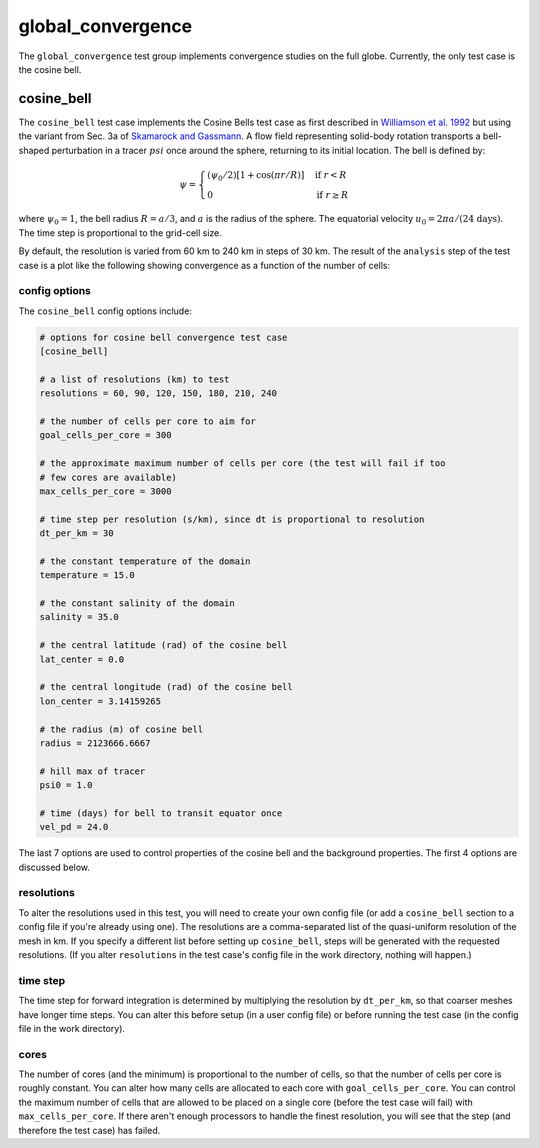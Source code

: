 .. _ocean_global_convergence:

global_convergence
==================

The ``global_convergence`` test group implements convergence studies on the
full globe.  Currently, the only test case is the cosine bell.

.. _ocean_global_convergence_cosine_bell:

cosine_bell
-----------

The ``cosine_bell`` test case implements the Cosine Bells test case as first
described in `Williamson et al. 1992 <https://doi.org/10.1016/S0021-9991(05)80016-6>`_
but using the variant from Sec. 3a of
`Skamarock and Gassmann <https://doi.org/10.1175/MWR-D-10-05056.1>`_.  A flow
field representing solid-body rotation transports a bell-shaped perturbation
in a tracer :math:`psi` once around the sphere, returning to its initial
location.  The bell is defined by:

.. math::

    \psi =
        \begin{cases}
            \left( \psi_0/2 \right) \left[ 1 + \cos(\pi r/R )\right] &
                \text{if } r < R \\
            0 & \text{if } r \ge R
        \end{cases}

where :math:`\psi_0 = 1`, the bell radius :math:`R = a/3`, and :math:`a` is
the radius of the sphere.  The equatorial velocity
:math:`u_0 = 2 \pi a/ (\text{24 days})`. The time step is proportional to the
grid-cell size.

By default, the resolution is varied from 60 km to 240 km in steps of 30 km.
The result of the ``analysis`` step of the test case is a plot like the
following showing convergence as a function of the number of cells:

.. image:: images/cosine_bell_convergence.png
   :width: 500 px
   :align: center

config options
~~~~~~~~~~~~~~

The ``cosine_bell`` config options include:

.. code-block:: cfg

    # options for cosine bell convergence test case
    [cosine_bell]

    # a list of resolutions (km) to test
    resolutions = 60, 90, 120, 150, 180, 210, 240

    # the number of cells per core to aim for
    goal_cells_per_core = 300

    # the approximate maximum number of cells per core (the test will fail if too
    # few cores are available)
    max_cells_per_core = 3000

    # time step per resolution (s/km), since dt is proportional to resolution
    dt_per_km = 30

    # the constant temperature of the domain
    temperature = 15.0

    # the constant salinity of the domain
    salinity = 35.0

    # the central latitude (rad) of the cosine bell
    lat_center = 0.0

    # the central longitude (rad) of the cosine bell
    lon_center = 3.14159265

    # the radius (m) of cosine bell
    radius = 2123666.6667

    # hill max of tracer
    psi0 = 1.0

    # time (days) for bell to transit equator once
    vel_pd = 24.0

The last 7 options are used to control properties of the cosine bell and the
background properties.  The first 4 options are discussed below.

resolutions
~~~~~~~~~~~

To alter the resolutions used in this test, you will need to create your own
config file (or add a ``cosine_bell`` section to a config file if you're
already using one).  The resolutions are a comma-separated list of the
quasi-uniform resolution of the mesh in km.  If you specify a different list
before setting up ``cosine_bell``, steps will be generated with the requested
resolutions.  (If you alter ``resolutions`` in the test case's config file in
the work directory, nothing will happen.)

time step
~~~~~~~~~

The time step for forward integration is determined by multiplying the
resolution by ``dt_per_km``, so that coarser meshes have longer time steps.
You can alter this before setup (in a user config file) or before running the
test case (in the config file in the work directory).

cores
~~~~~

The number of cores (and the minimum) is proportional to the number of cells,
so that the number of cells per core is roughly constant.  You can alter how
many cells are allocated to each core with ``goal_cells_per_core``.  You can
control the maximum number of cells that are allowed to be placed on a single
core (before the test case will fail) with ``max_cells_per_core``.  If there
aren't enough processors to handle the finest resolution, you will see that
the step (and therefore the test case) has failed.

